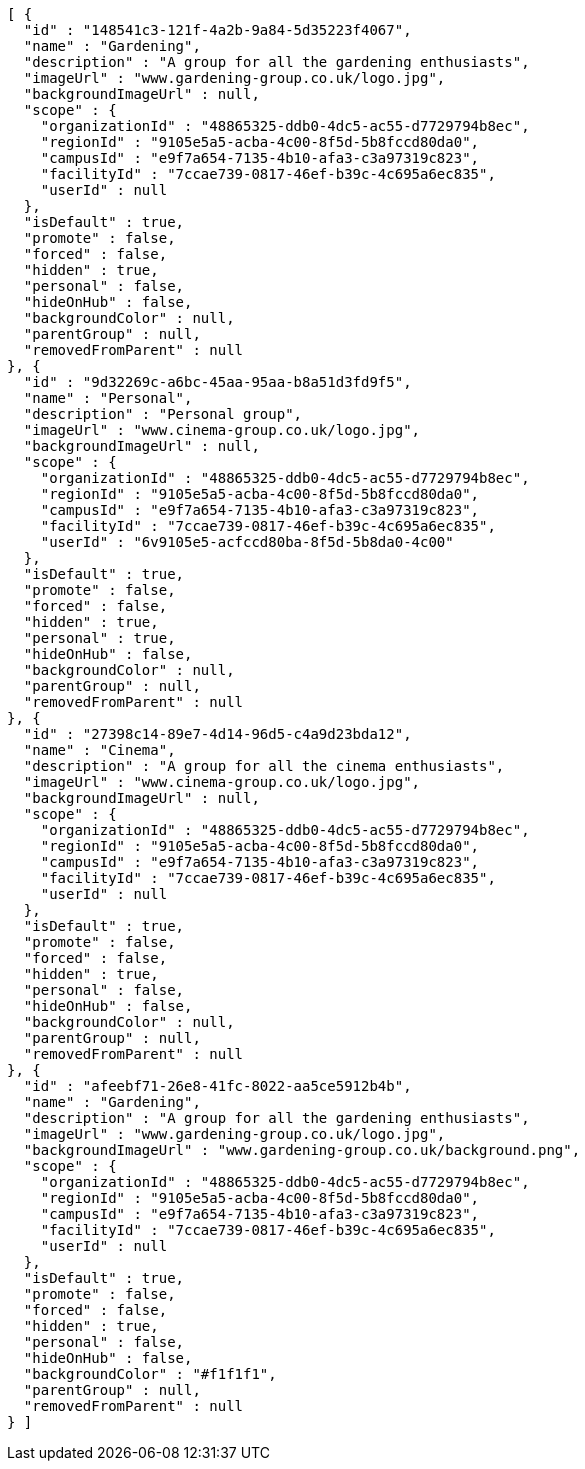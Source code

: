 [source,options="nowrap"]
----
[ {
  "id" : "148541c3-121f-4a2b-9a84-5d35223f4067",
  "name" : "Gardening",
  "description" : "A group for all the gardening enthusiasts",
  "imageUrl" : "www.gardening-group.co.uk/logo.jpg",
  "backgroundImageUrl" : null,
  "scope" : {
    "organizationId" : "48865325-ddb0-4dc5-ac55-d7729794b8ec",
    "regionId" : "9105e5a5-acba-4c00-8f5d-5b8fccd80da0",
    "campusId" : "e9f7a654-7135-4b10-afa3-c3a97319c823",
    "facilityId" : "7ccae739-0817-46ef-b39c-4c695a6ec835",
    "userId" : null
  },
  "isDefault" : true,
  "promote" : false,
  "forced" : false,
  "hidden" : true,
  "personal" : false,
  "hideOnHub" : false,
  "backgroundColor" : null,
  "parentGroup" : null,
  "removedFromParent" : null
}, {
  "id" : "9d32269c-a6bc-45aa-95aa-b8a51d3fd9f5",
  "name" : "Personal",
  "description" : "Personal group",
  "imageUrl" : "www.cinema-group.co.uk/logo.jpg",
  "backgroundImageUrl" : null,
  "scope" : {
    "organizationId" : "48865325-ddb0-4dc5-ac55-d7729794b8ec",
    "regionId" : "9105e5a5-acba-4c00-8f5d-5b8fccd80da0",
    "campusId" : "e9f7a654-7135-4b10-afa3-c3a97319c823",
    "facilityId" : "7ccae739-0817-46ef-b39c-4c695a6ec835",
    "userId" : "6v9105e5-acfccd80ba-8f5d-5b8da0-4c00"
  },
  "isDefault" : true,
  "promote" : false,
  "forced" : false,
  "hidden" : true,
  "personal" : true,
  "hideOnHub" : false,
  "backgroundColor" : null,
  "parentGroup" : null,
  "removedFromParent" : null
}, {
  "id" : "27398c14-89e7-4d14-96d5-c4a9d23bda12",
  "name" : "Cinema",
  "description" : "A group for all the cinema enthusiasts",
  "imageUrl" : "www.cinema-group.co.uk/logo.jpg",
  "backgroundImageUrl" : null,
  "scope" : {
    "organizationId" : "48865325-ddb0-4dc5-ac55-d7729794b8ec",
    "regionId" : "9105e5a5-acba-4c00-8f5d-5b8fccd80da0",
    "campusId" : "e9f7a654-7135-4b10-afa3-c3a97319c823",
    "facilityId" : "7ccae739-0817-46ef-b39c-4c695a6ec835",
    "userId" : null
  },
  "isDefault" : true,
  "promote" : false,
  "forced" : false,
  "hidden" : true,
  "personal" : false,
  "hideOnHub" : false,
  "backgroundColor" : null,
  "parentGroup" : null,
  "removedFromParent" : null
}, {
  "id" : "afeebf71-26e8-41fc-8022-aa5ce5912b4b",
  "name" : "Gardening",
  "description" : "A group for all the gardening enthusiasts",
  "imageUrl" : "www.gardening-group.co.uk/logo.jpg",
  "backgroundImageUrl" : "www.gardening-group.co.uk/background.png",
  "scope" : {
    "organizationId" : "48865325-ddb0-4dc5-ac55-d7729794b8ec",
    "regionId" : "9105e5a5-acba-4c00-8f5d-5b8fccd80da0",
    "campusId" : "e9f7a654-7135-4b10-afa3-c3a97319c823",
    "facilityId" : "7ccae739-0817-46ef-b39c-4c695a6ec835",
    "userId" : null
  },
  "isDefault" : true,
  "promote" : false,
  "forced" : false,
  "hidden" : true,
  "personal" : false,
  "hideOnHub" : false,
  "backgroundColor" : "#f1f1f1",
  "parentGroup" : null,
  "removedFromParent" : null
} ]
----